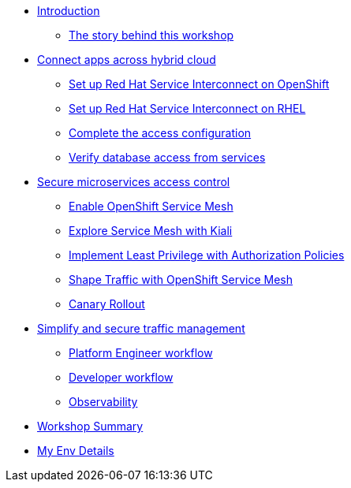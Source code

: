 * xref:index.adoc[Introduction]
** xref:intro/intro.0.adoc[The story behind this workshop]

* xref:m1/module-01.0.adoc[Connect apps across hybrid cloud]
** xref:m1/module-01.1.adoc[Set up Red Hat Service Interconnect on OpenShift]
** xref:m1/module-01.2.adoc[Set up Red Hat Service Interconnect on RHEL]
** xref:m1/module-01.3.adoc[Complete the access configuration]
** xref:m1/module-01.4.adoc[Verify database access from services]


* xref:m2/module-02.0.adoc[Secure microservices access control]
** xref:m2/module-02.1.adoc[Enable OpenShift Service Mesh]
** xref:m2/module-02.1.1.adoc[Explore Service Mesh with Kiali]
** xref:m2/module-02.2.adoc[Implement Least Privilege with Authorization Policies]
** xref:m2/module-02.3.adoc[Shape Traffic with OpenShift Service Mesh]
** xref:m2/module-02.4.adoc[Canary Rollout]

* xref:m3/module-03.0.adoc[Simplify and secure traffic management]
** xref:m3/module-03.1.adoc[Platform Engineer workflow]
** xref:m3/module-03.2.adoc[Developer workflow]
** xref:m3/module-03.3.adoc[Observability]


* xref:conclusion/summary.adoc[Workshop Summary]

* xref:myenv.adoc[My Env Details]